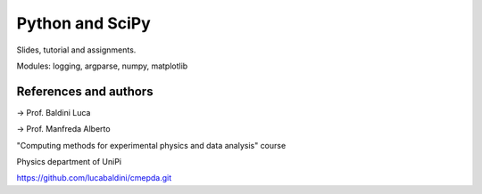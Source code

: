 Python and SciPy
================

Slides, tutorial and assignments.

Modules: logging, argparse, numpy, matplotlib



References and authors
----------------------

-> Prof. Baldini Luca

-> Prof. Manfreda Alberto

"Computing methods for experimental physics and data analysis" course

Physics department of UniPi

https://github.com/lucabaldini/cmepda.git
